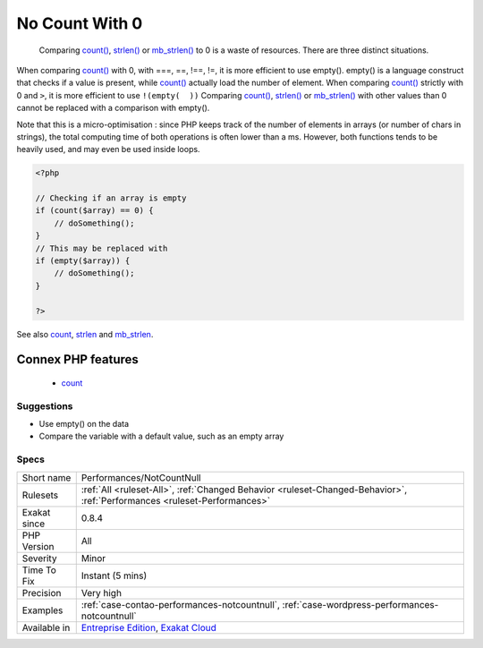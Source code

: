 .. _performances-notcountnull:

.. _no-count-with-0:

No Count With 0
+++++++++++++++

  Comparing `count() <https://www.php.net/count>`_, `strlen() <https://www.php.net/strlen>`_ or `mb_strlen() <https://www.php.net/mb_strlen>`_ to 0 is a waste of resources. There are three distinct situations.

When comparing `count() <https://www.php.net/count>`_ with 0, with ===, ==, !==, !=, it is more efficient to use empty(). empty() is a language construct that checks if a value is present, while `count() <https://www.php.net/count>`_ actually load the number of element.
When comparing `count() <https://www.php.net/count>`_ strictly with 0 and ``>``, it is more efficient to use ``!(empty(  ))``
Comparing `count() <https://www.php.net/count>`_, `strlen() <https://www.php.net/strlen>`_ or `mb_strlen() <https://www.php.net/mb_strlen>`_ with other values than 0 cannot be replaced with a comparison with empty().

Note that this is a micro-optimisation : since PHP keeps track of the number of elements in arrays (or number of chars in strings), the total computing time of both operations is often lower than a ms. However, both functions tends to be heavily used, and may even be used inside loops.

.. code-block:: php
   
   <?php
   
   // Checking if an array is empty
   if (count($array) == 0) {
       // doSomething();
   }
   // This may be replaced with 
   if (empty($array)) {
       // doSomething();
   }
   
   ?>

See also `count <https://www.php.net/count>`_, `strlen <https://www.php.net/strlen>`_ and `mb_strlen <https://www.php.net/mb_strlen>`_.

Connex PHP features
-------------------

  + `count <https://php-dictionary.readthedocs.io/en/latest/dictionary/count.ini.html>`_


Suggestions
___________

* Use empty() on the data
* Compare the variable with a default value, such as an empty array




Specs
_____

+--------------+--------------------------------------------------------------------------------------------------------------------------+
| Short name   | Performances/NotCountNull                                                                                                |
+--------------+--------------------------------------------------------------------------------------------------------------------------+
| Rulesets     | :ref:`All <ruleset-All>`, :ref:`Changed Behavior <ruleset-Changed-Behavior>`, :ref:`Performances <ruleset-Performances>` |
+--------------+--------------------------------------------------------------------------------------------------------------------------+
| Exakat since | 0.8.4                                                                                                                    |
+--------------+--------------------------------------------------------------------------------------------------------------------------+
| PHP Version  | All                                                                                                                      |
+--------------+--------------------------------------------------------------------------------------------------------------------------+
| Severity     | Minor                                                                                                                    |
+--------------+--------------------------------------------------------------------------------------------------------------------------+
| Time To Fix  | Instant (5 mins)                                                                                                         |
+--------------+--------------------------------------------------------------------------------------------------------------------------+
| Precision    | Very high                                                                                                                |
+--------------+--------------------------------------------------------------------------------------------------------------------------+
| Examples     | :ref:`case-contao-performances-notcountnull`, :ref:`case-wordpress-performances-notcountnull`                            |
+--------------+--------------------------------------------------------------------------------------------------------------------------+
| Available in | `Entreprise Edition <https://www.exakat.io/entreprise-edition>`_, `Exakat Cloud <https://www.exakat.io/exakat-cloud/>`_  |
+--------------+--------------------------------------------------------------------------------------------------------------------------+


